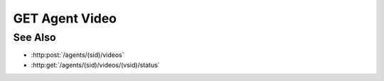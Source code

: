 GET Agent Video
===============

.. http:get:: /agents/(sid)/videos/(vsid)

  Uses an existing agent video session to retrieve a remote video.  The session must
  have been created successfully using :http:post:`/agents` and video creation must have been
  started using :http:post:`/agents/(sid)/videos`.  The caller *must*
  supply the session id and video session id of the video to retrieve.

  :param sid: Unique agent session identifier.
  :type sid: string

  :param vsid: Unique video creation session identifier.
  :type vsid: string

  :responseheader Content-Type: video/mp4 or video/webm, depending on the original :http:post:`/agents/(sid)/video` request.

  :status 404: The session doesn't exist or has timed-out.

  **Sample Request**

  .. sourcecode:: http

    GET /agents/505d0e463d5ed4a32bb6b0fe9a000d36/videos/431d0e463d5ed4a32bb6b0fe9a000a37

See Also
--------

* :http:post:`/agents/(sid)/videos`
* :http:get:`/agents/(sid)/videos/(vsid)/status`

